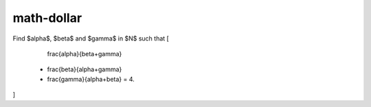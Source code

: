 math-dollar
----------------------------------------------------------------------

Find $\alpha$, $\beta$ and $\gamma$ in $\N$ such that
\[
    \frac{\alpha}{\beta+\gamma}
  + \frac{\beta}{\alpha+\gamma}
  + \frac{\gamma}{\alpha+\beta} = 4.
\]
